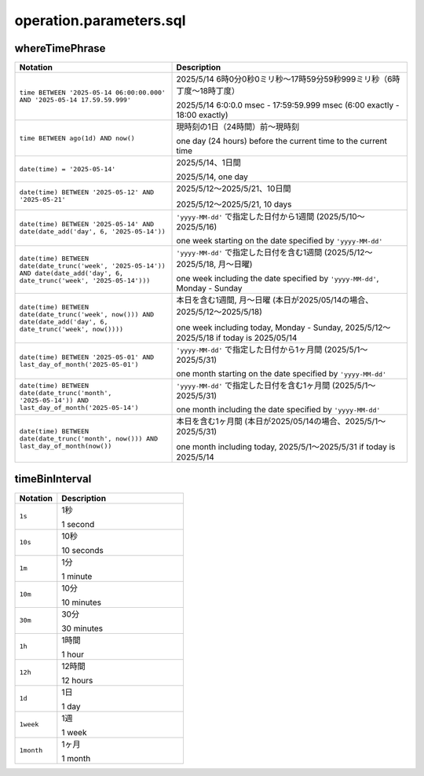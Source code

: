 .. _section-api-iotretriever-parameters:


.. _section-api-iotretriever-parameters-sql:

operation.parameters.sql
========================

.. _section-api-iotretriever-parameters-sql-wheretimephrase:

whereTimePhrase
^^^^^^^^^^^^^^^

.. list-table::
    :header-rows: 1
    :widths: 2, 3

    * - Notation
      - Description

    * - ``time BETWEEN '2025-05-14 06:00:00.000' AND '2025-05-14 17.59.59.999'``
      - 2025/5/14 6時0分0秒0ミリ秒〜17時59分59秒999ミリ秒（6時丁度〜18時丁度）
        
        2025/5/14 6:0:0.0 msec - 17:59:59.999 msec (6:00 exactly - 18:00 exactly)
    * - ``time BETWEEN ago(1d) AND now()``
      - 現時刻の1日（24時間）前〜現時刻
        
        one day (24 hours) before the current time to the current time
    * - ``date(time) = '2025-05-14'``
      - 2025/5/14、1日間
        
        2025/5/14, one day
    * - ``date(time) BETWEEN '2025-05-12' AND '2025-05-21'``
      - 2025/5/12〜2025/5/21、10日間
        
        2025/5/12〜2025/5/21, 10 days
    * - ``date(time) BETWEEN '2025-05-14' AND date(date_add('day', 6, '2025-05-14'))``
      - ``'yyyy-MM-dd'`` で指定した日付から1週間 (2025/5/10〜2025/5/16)
        
        one week starting on the date specified by ``'yyyy-MM-dd'``
    * - ``date(time) BETWEEN date(date_trunc('week', '2025-05-14')) AND date(date_add('day', 6, date_trunc('week', '2025-05-14')))``
      - ``'yyyy-MM-dd'`` で指定した日付を含む1週間 (2025/5/12〜2025/5/18, 月〜日曜)
        
        one week including the date specified by ``'yyyy-MM-dd'``, Monday - Sunday
    * - ``date(time) BETWEEN date(date_trunc('week', now())) AND date(date_add('day', 6, date_trunc('week', now())))``
      - 本日を含む1週間, 月〜日曜 (本日が2025/05/14の場合、2025/5/12〜2025/5/18)
        
        one week including today, Monday - Sunday, 2025/5/12〜2025/5/18 if today is 2025/05/14
    * - ``date(time) BETWEEN '2025-05-01' AND last_day_of_month('2025-05-01')``
      - ``'yyyy-MM-dd'`` で指定した日付から1ヶ月間 (2025/5/1〜2025/5/31)
        
        one month starting on the date specified by ``'yyyy-MM-dd'``
    * - ``date(time) BETWEEN date(date_trunc('month', '2025-05-14')) AND last_day_of_month('2025-05-14')``
      - ``'yyyy-MM-dd'`` で指定した日付を含む1ヶ月間 (2025/5/1〜2025/5/31)
        
        one month including the date specified by ``'yyyy-MM-dd'``
    * - ``date(time) BETWEEN date(date_trunc('month', now())) AND last_day_of_month(now())``
      - 本日を含む1ヶ月間 (本日が2025/05/14の場合、2025/5/1〜2025/5/31)
        
        one month including today, 2025/5/1〜2025/5/31 if today is 2025/5/14

.. _section-api-iotretriever-parameters-sql-timebininterval:

timeBinInterval
^^^^^^^^^^^^^^^

.. list-table::
    :header-rows: 1
    :widths: 1, 3

    * - Notation
      - Description

    * - ``1s``
      - 1秒
        
        1 second
    * - ``10s``
      - 10秒
        
        10 seconds
    * - ``1m``
      - 1分
        
        1 minute
    * - ``10m``
      - 10分
        
        10 minutes
    * - ``30m``
      - 30分
        
        30 minutes
    * - ``1h``
      - 1時間
        
        1 hour
    * - ``12h``
      - 12時間
        
        12 hours
    * - ``1d``
      - 1日
        
        1 day
    * - ``1week``
      - 1週
        
        1 week
    * - ``1month``
      - 1ヶ月
        
        1 month
